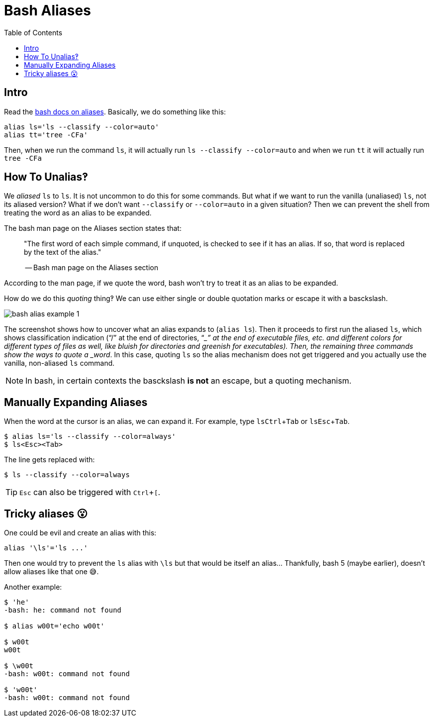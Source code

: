 = Bash Aliases
:icons: font
:toc: right
:experimental:

== Intro

Read the link:https://www.gnu.org/savannah-checkouts/gnu/bash/manual/bash.html#Aliases[bash docs on aliases].
Basically, we do something like this:

[source,bash]
----
alias ls='ls --classify --color=auto'
alias tt='tree -CFa'
----

Then, when we run the command `ls`, it will actually run `ls --classify --color=auto` and when we run `tt` it will actually run `tree -CFa`

== How To Unalias‽

We _aliased_ `ls` to `ls`.
It is not uncommon to do this for some commands.
But what if we want to run the vanilla (unaliased) `ls`, not its aliased version?
What if we don't want `--classify` or `--color=auto` in a given situation?
Then we can prevent the shell from treating the word as an alias to be expanded.

The bash man page on the Aliases section states that:

____
"The first word of each simple command, if unquoted, is checked to see if it has an alias.
If so, that word is replaced by the text of the alias."

-- Bash man page on the Aliases section
____

According to the man page, if we quote the word, bash won't try to treat
it as an alias to be expanded.

How do we do this _quoting_ thing‽ We can use either single or double
quotation marks or escape it with a basckslash.

image::./bash-aliases.assets/bash-alias-example-1.png[bash alias example 1]

The screenshot shows how to uncover what an alias expands to (`alias ls`).
Then it proceeds to first run the aliased `ls`, which shows classification indication (“/” at the end of directories, “__” at the end of executable files, etc. and different colors for different types of files as well, like bluish for directories and greenish for executables).
Then, the remaining three commands show the ways to quote a _word_.
In this case, quoting `ls` so the alias mechanism does not get triggered and you actually use the vanilla, non-aliased `ls` command.

[NOTE]
====
In bash, in certain contexts the basckslash *is not* an escape, but a quoting mechanism.
====

== Manually Expanding Aliases

When the word at the cursor is an alias, we can expand it.
For example, type ``ls``kbd:[Ctrl+Tab] or ``ls``kbd:[Esc+Tab].

[source,shell-session]
----
$ alias ls='ls --classify --color=always'
$ ls<Esc><Tab>
----

The line gets replaced with:

[source,shell-session]
----
$ ls --classify --color=always
----

[TIP]
====
kbd:[Esc] can also be triggered with kbd:[Ctrl+[].
====

== Tricky aliases 😮

One could be evil and create an alias with this:

[source,bash]
----
alias '\ls'='ls ...'
----

Then one would try to prevent the `ls` alias with `\ls` but that would be itself an alias... Thankfully, bash 5 (maybe earlier), doesn't allow aliases like that one 😅.

Another example:

[source,shell-session]
----
$ 'he'
-bash: he: command not found

$ alias w00t='echo w00t'

$ w00t
w00t

$ \w00t
-bash: w00t: command not found

$ 'w00t'
-bash: w00t: command not found
----

